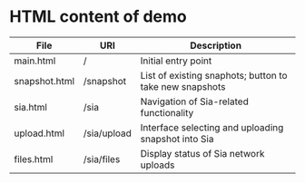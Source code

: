 * HTML content of demo

| File          | URI         | Description                                             |
|---------------+-------------+---------------------------------------------------------|
| main.html     | /           | Initial entry point                                     |
| snapshot.html | /snapshot   | List of existing snaphots; button to take new snapshots |
| sia.html      | /sia        | Navigation of Sia-related functionality                 |
| upload.html   | /sia/upload | Interface selecting and uploading snapshot into Sia     |
| files.html    | /sia/files  | Display status of Sia network uploads                   |




